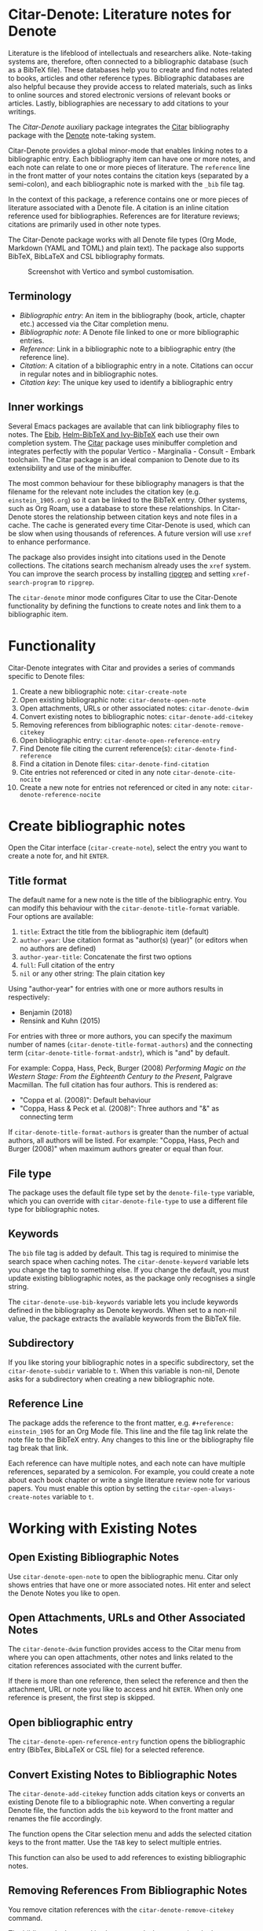 [[https://melpa.org/#/citar-denote][file:https://melpa.org/packages/citar-denote-badge.svg]]    [[https://stable.melpa.org/#/citar-denote][file:https://stable.melpa.org/packages/citar-denote-badge.svg]]

* Citar-Denote: Literature notes for Denote
Literature is the lifeblood of intellectuals and researchers alike. Note-taking systems are, therefore, often connected to a bibliographic database (such as a BibTeX file). These databases help you to create and find notes related to books, articles and other reference types. Bibliographic databases are also helpful because they provide access to related materials, such as links to online sources and stored electronic versions of relevant books or articles. Lastly, bibliographies are necessary to add citations to your writings.

The /Citar-Denote/ auxiliary package integrates the [[https://github.com/emacs-citar/citar][Citar]] bibliography package with the [[https://protesilaos.com/emacs/denote][Denote]] note-taking system. 

Citar-Denote provides a global minor-mode that enables linking notes to a bibliographic entry. Each bibliography item can have one or more notes, and each note can relate to one or more pieces of literature. The =reference= line in the front matter of your notes contains the citation keys (separated by a semi-colon), and each bibliographic note is marked with the =_bib= file tag.

In the context of this package, a reference contains one or more pieces of literature associated with a Denote file. A citation is an inline citation reference used for bibliographies. References are for literature reviews; citations are primarily used in other note types.

The Citar-Denote package works with all Denote file types (Org Mode, Markdown (YAML and TOML) and plain text). The package also supports BibTeX, BibLaTeX and CSL bibliography formats.

#+caption: Screenshot with Vertico and symbol customisation.
[[file:citar-menu.png]]

** Terminology
- /Bibliographic entry/: An item in the bibliography (book, article, chapter etc.) accessed via the Citar completion menu.
- /Bibliographic note/: A Denote file linked to one or more bibliographic entries.
- /Reference/: Link in a bibliographic note to a bibliographic entry (the reference line).
- /Citation/: A citation of a bibliographic entry in a note. Citations can occur in regular notes and in bibliographic notes.
- /Citation key/: The unique key used to identify a bibliographic entry

** Inner workings
Several Emacs packages are available that can link bibliography files to notes. The [[https://joostkremers.github.io/ebib/][Ebib]], [[https://github.com/tmalsburg/helm-bibtex][Helm-BibTeX and Ivy-BibTeX]] each use their own completion system. The [[https://github.com/emacs-citar/citar][Citar]] package uses minibuffer completion and integrates perfectly with the popular Vertico - Marginalia - Consult - Embark toolchain. The Citar package is an ideal companion to Denote due to its extensibility and use of the minibuffer.

The most common behaviour for these bibliography managers is that the filename for the relevant note includes the citation key (e.g. =einstein_1905.org=) so it can be linked to the BibTeX entry. Other systems, such as Org Roam, use a database to store these relationships. In Citar-Denote stores the relationship between citation keys and note files in a cache. The cache is generated every time Citar-Denote is used, which can be slow when using thousands of references. A future version will use =xref= to enhance performance.

The package also provides insight into citations used in the Denote collections. The citations search mechanism already uses the =xref= system. You can improve the search process by installing [[https://github.com/BurntSushi/ripgrep][ripgrep]] and setting =xref-search-program= to =ripgrep=.

The =citar-denote= minor mode configures Citar to use the Citar-Denote functionality by defining the functions to create notes and link them to a bibliographic item.

* Functionality
Citar-Denote integrates with Citar and provides a series of commands specific to Denote files:

1. Create a new bibliographic note: =citar-create-note=
2. Open existing bibliographic note: =citar-denote-open-note=
3. Open attachments, URLs or other associated notes: =citar-denote-dwim=
4. Convert existing notes to bibliographic notes: =citar-denote-add-citekey=
5. Removing references from bibliographic notes: =citar-denote-remove-citekey=
6. Open bibliographic entry: =citar-denote-open-reference-entry=
7. Find Denote file citing the current reference(s): =citar-denote-find-reference=
8. Find a citation in Denote files: =citar-denote-find-citation=
9. Cite entries not referenced or cited in any note =citar-denote-cite-nocite=
10. Create a new note for entries not referenced or cited in any note: =citar-denote-reference-nocite=

* Create bibliographic notes
Open the Citar interface (=citar-create-note=), select the entry you want to create a note for, and hit =ENTER=.

** Title format
The default name for a new note is the title of the bibliographic entry. You can modify this behaviour with the =citar-denote-title-format= variable. Four options are available:

1. =title=: Extract the title from the bibliographic item (default)
2. =author-year=: Use citation format as "author(s) (year)" (or editors when no authors are defined)
3. =author-year-title=: Concatenate the first two options
4. =full=: Full citation of the entry
5. =nil= or any other string: The plain citation key

Using "author-year" for entries with one or more authors results in respectively:
- Benjamin (2018)
- Rensink and Kuhn (2015)

For entries with three or more authors, you can specify the maximum number of names (=citar-denote-title-format-authors=) and the connecting term (=citar-denote-title-format-andstr=), which is "and" by default.

For example: Coppa, Hass, Peck, Burger (2008) /Performing Magic on the Western Stage: From the Eighteenth Century to the Present/, Palgrave Macmillan. The full citation has four authors. This is rendered as:

- "Coppa et al. (2008)": Default behaviour
- "Coppa, Hass & Peck et al. (2008)": Three authors and "&" as connecting term

If =citar-denote-title-format-authors= is greater than the number of actual authors, all authors will be listed. For example: "Coppa, Hass, Pech and Burger (2008)" when maximum authors greater or equal than four.

** File type
The package uses the default file type set by the =denote-file-type= variable, which you can override with =citar-denote-file-type= to use a different file type for bibliographic notes. 

** Keywords
The =bib= file tag is added by default. This tag is required to minimise the search space when caching notes. The =citar-denote-keyword= variable lets you change the tag to something else. If you change the default, you must update existing bibliographic notes, as the package only recognises a single string.

The =citar-denote-use-bib-keywords= variable lets you include keywords defined in the bibliography as Denote keywords. When set to a non-nil value, the package extracts the available keywords from the BibTeX file.

** Subdirectory
If you like storing your bibliographic notes in a specific subdirectory, set the =citar-denote-subdir= variable to =t=. When this variable is non-nil, Denote asks for a subdirectory when creating a new bibliographic note.

** Reference Line
The package adds the reference to the front matter, e.g. =#+reference: einstein_1905= for an Org Mode file. This line and the file tag link relate the note file to the BibTeX entry. Any changes to this line or the bibliography file tag break that link.

Each reference can have multiple notes, and each note can have multiple references, separated by a semicolon. For example, you could create a note about each book chapter or write a single literature review note for various papers. You must enable this option by setting the =citar-open-always-create-notes= variable to =t=.

* Working with Existing Notes
** Open Existing Bibliographic Notes
Use =citar-denote-open-note= to open the bibliographic menu. Citar only shows entries that have one or more associated notes. Hit enter and select the Denote Notes you like to open.

** Open Attachments, URLs and Other Associated Notes
The =citar-denote-dwim= function provides access to the Citar menu from where you can open attachments, other notes and links related to the citation references associated with the current buffer.

If there is more than one reference, then select the reference and then the attachment, URL or note you like to access and hit =ENTER=. When only one reference is present, the first step is skipped.

** Open bibliographic entry
The =citar-denote-open-reference-entry= function opens the bibliographic entry (BibTex, BibLaTeX or CSL file) for a selected reference.

** Convert Existing Notes to Bibliographic Notes
The =citar-denote-add-citekey= function adds citation keys or converts an existing Denote file to a bibliographic note. When converting a regular Denote file, the function adds the =bib= keyword to the front matter and renames the file accordingly.

The function opens the Citar selection menu and adds the selected citation keys to the front matter. Use the =TAB= key to select multiple entries.

This function can also be used to add references to existing bibliographic notes.

** Removing References From Bibliographic Notes
You remove citation references with the =citar-denote-remove-citekey= command.

The bibliography keyword is also removed when removing the last reference, and the file is renamed to reflect this change.

** Find Denote file citing the current reference(s)
When reviewing bibliographic notes, finding where the references are cited within other notes can be helpful. The =citar-denote-find-reference= function searches all Denote notes to find instances where the selected reference is cited.

* Citation management
The Citar package can manage citations in Org Mode, Markdown and LaTeX. The Citar documentation explains how to configure these.

Denote works with Org Mode, Markdown and plain text files. 

** Find a citation in Denote files
Two functions are available to work with bibliographic references that have not yet been referenced or cited:  =citar-denote-cite-citation= and =citar-denote-reference-nocite=. The first function lets you select unused entries and cite them in a Denote file. The second function create a new bibliographic note for the first selected entry.

** Find citations not referenced or cited in any note
This last command is the opposite of the previous one. This function identifies all bibliographic entries not cited or referenced in any Denote file. The =citar-denote-find-nocite= function shows the list of these entries. Hitting enter adds a citation to the current buffer.

* Installation
This package is available in MELPA. You can install it with  John Wiegley's [[https://github.com/jwiegley/use-package][Use-Package]]:

#+begin_src elisp
  (require 'citar-denote)
  (citar-denote-mode)
#+end_src

You can bind the available commands to your preferred keyboard shortcuts, following the suggestion in the [[https://protesilaos.com/emacs/denote#h:5d16932d-4f7b-493d-8e6a-e5c396b15fd6][Denote manual]], you could use:

#+begin_src elisp
  (let ((map global-map))
    (define-key map (kbd "C-c n c c") #'citar-create-note)
    (define-key map (kbd "C-c n c o") #'citar-denote-open-note)
    (define-key map (kbd "C-c n c d") #'citar-denote-dwim)
    (define-key map (kbd "C-c n c a") #'citar-denote-add-citekey)
    (define-key map (kbd "C-c n c k") #'citar-denote-remove-citekey)
    (define-key map (kbd "C-c n c e") #'citar-denote-open-reference-entry)
    (define-key map (kbd "C-c n c r") #'citar-denote-find-reference)
    (define-key map (kbd "C-c n c f") #'citar-denote-find-citation)
    (define-key map (kbd "C-c n c n") #'citar-denote-cite-nocite)
    (define-key map (kbd "C-c n c m") #'citar-denote-reference-nocite))
#+end_src

** Citar Configuration
You can use the standard Citar configuration and there is no need to change any settings related to bibliographic notes as this is done by Citar-Denote.

* Acknowledgements
This code would only have existed with the help of Protesilaos Stavrou, developer of Denote and Citar developer Bruce D'Arcus.

In addition, Joel Lööw and Noboru Ota added significant contributions, without which this package would be useless. Finally, Guillermo Navarro, Colin McLear, Lucas Gruss, and Adrian Adermon provided valuable suggestions to extend the functionality.

Feel free to raise an issue here on GitHub if you have any questions, find bugs or suggestions for enhanced functionality.
